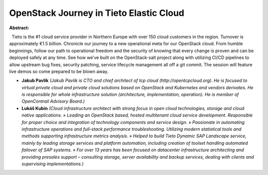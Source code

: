 OpenStack Journey in Tieto Elastic Cloud
~~~~~~~~~~~~~~~~~~~~~~~~~~~~~~~~~~~~~~~~

**Abstract:**

  Tieto is the #1 cloud service provider in Northern Europe with over 150 cloud customers in the region. Turnover is approximately €1.5 billion. Chronicle our journey to a new operational meta for our OpenStack cloud. From humble beginnings, follow our path to operational freedom and the security of knowing that every change is proven and can be deployed safely at any time. See how we’ve built on the OpenStack-salt project along with utilizing CI/CD pipelines to allow upstream bug fixes, security patching, service lifecycle management all off a git commit. The session will feature live demos so come prepared to be blown away.  


* **Jakub Pavlík** *(Jakub Pavlik is CTO and chief architect of tcp cloud (http://opentcpcloud.org). He is focused to virtual private cloud and private cloud solutions based on OpenStack and Kubernetes and vendors derivates. He is responsible for whole infrastructure solution (architecture, implementation, operation). He is member of OpenContrail Advisory Board.)*

* **Lukáš Kubín** *(Cloud infrastructure architect with strong focus in open cloud technologies, storage and cloud native applications. » Leading an OpenStack based, hosted multitenant cloud service development. Responsible for proper choice and integration of technology components and service design. » Passionate in automating infrastructure operations and full-stack performance troubleshooting. Utilizing modern statistical tools and methods supporting infrastructure metrics analysis. » Helped to build Tieto Dynamic SAP Landscape service, mainly by leading storage services and platform automation, including creation of toolset handling automated failover of SAP systems. » For over 13 years has been focused on datacenter infrastructure architecting and providing presales support – consulting storage, server availability and backup services, dealing with clients and supervising implementations.)*
